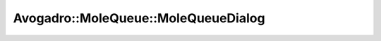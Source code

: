 Avogadro::MoleQueue::MoleQueueDialog
==========================================

.. doxygenclass:: Avogadro::MoleQueue::MoleQueueDialog
   :members:
